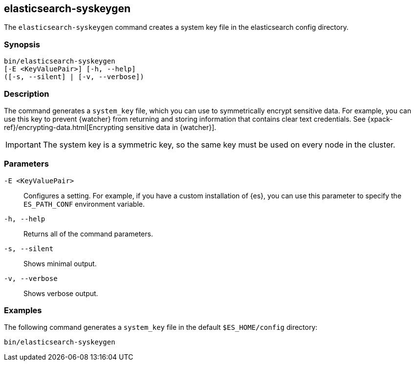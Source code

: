 [role="xpack"]
[testenv="gold+"]
[[syskeygen]]
== elasticsearch-syskeygen

The `elasticsearch-syskeygen` command creates a system key file in the
elasticsearch config directory.

[float]
=== Synopsis

[source,shell]
--------------------------------------------------
bin/elasticsearch-syskeygen
[-E <KeyValuePair>] [-h, --help]
([-s, --silent] | [-v, --verbose])
--------------------------------------------------

[float]
=== Description

The command generates a `system_key` file, which you can use to symmetrically
encrypt sensitive data. For example, you can use this key to prevent {watcher}
from returning and storing information that contains clear text credentials. See  {xpack-ref}/encrypting-data.html[Encrypting sensitive data in {watcher}]. 

IMPORTANT: The system key is a symmetric key, so the same key must be used on
every node in the cluster.

[float]
=== Parameters

`-E <KeyValuePair>`:: Configures a setting. For example, if you have a custom
installation of {es}, you can use this parameter to specify the `ES_PATH_CONF`
environment variable.

`-h, --help`:: Returns all of the command parameters.

`-s, --silent`:: Shows minimal output.

`-v, --verbose`:: Shows verbose output.


[float]
=== Examples

The following command generates a `system_key` file in the
default `$ES_HOME/config` directory:

[source, sh]
--------------------------------------------------
bin/elasticsearch-syskeygen
--------------------------------------------------
